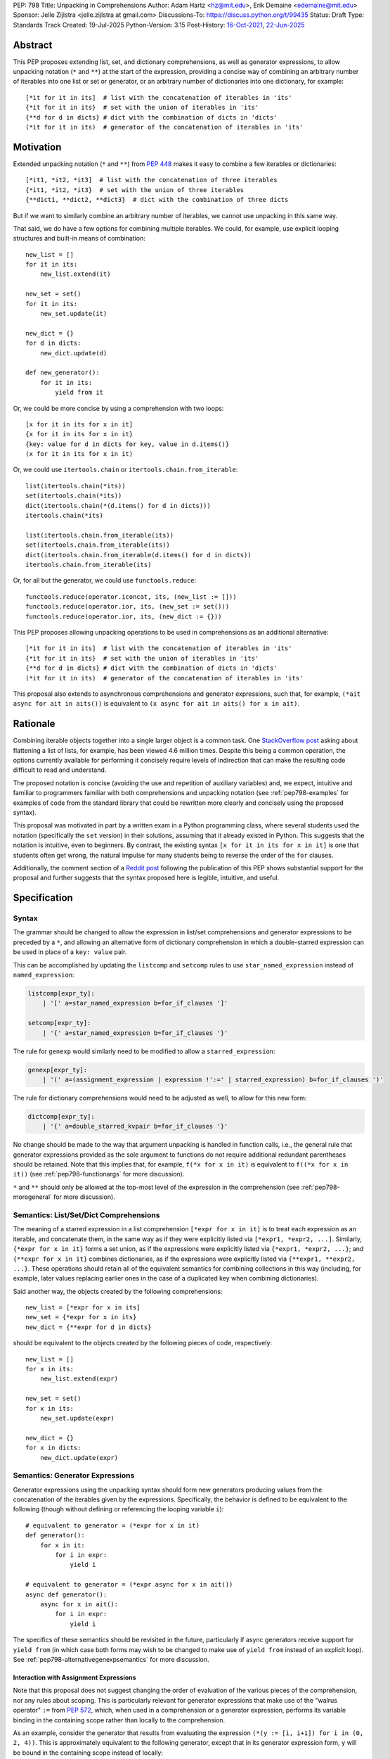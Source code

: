 PEP: 798
Title: Unpacking in Comprehensions
Author: Adam Hartz <hz@mit.edu>, Erik Demaine <edemaine@mit.edu>
Sponsor: Jelle Zijlstra <jelle.zijlstra at gmail.com>
Discussions-To: https://discuss.python.org/t/99435
Status: Draft
Type: Standards Track
Created: 19-Jul-2025
Python-Version: 3.15
Post-History: `16-Oct-2021 <https://mail.python.org/archives/list/python-ideas@python.org/thread/7G732VMDWCRMWM4PKRG6ZMUKH7SUC7SH/>`__, `22-Jun-2025 <https://discuss.python.org/t/pre-pep-unpacking-in-comprehensions/96362>`__


Abstract
========

This PEP proposes extending list, set, and dictionary comprehensions, as well
as generator expressions, to allow unpacking notation (``*`` and ``**``) at the
start of the expression, providing a concise way of combining an arbitrary
number of iterables into one list or set or generator, or an arbitrary number
of dictionaries into one dictionary, for example::

    [*it for it in its]  # list with the concatenation of iterables in 'its'
    {*it for it in its}  # set with the union of iterables in 'its'
    {**d for d in dicts} # dict with the combination of dicts in 'dicts'
    (*it for it in its)  # generator of the concatenation of iterables in 'its'

Motivation
==========

Extended unpacking notation (``*`` and ``**``) from :pep:`448` makes it
easy to combine a few iterables or dictionaries::

    [*it1, *it2, *it3]  # list with the concatenation of three iterables
    {*it1, *it2, *it3}  # set with the union of three iterables
    {**dict1, **dict2, **dict3}  # dict with the combination of three dicts

But if we want to similarly combine an arbitrary number of iterables, we cannot
use unpacking in this same way.

That said, we do have a few options for combining multiple iterables.  We
could, for example, use explicit looping structures and built-in means of
combination::

    new_list = []
    for it in its:
        new_list.extend(it)

    new_set = set()
    for it in its:
        new_set.update(it)

    new_dict = {}
    for d in dicts:
        new_dict.update(d)

    def new_generator():
        for it in its:
            yield from it

Or, we could be more concise by using a comprehension with two loops::

    [x for it in its for x in it]
    {x for it in its for x in it}
    {key: value for d in dicts for key, value in d.items()}
    (x for it in its for x in it)

Or, we could use ``itertools.chain`` or ``itertools.chain.from_iterable``::

    list(itertools.chain(*its))
    set(itertools.chain(*its))
    dict(itertools.chain(*(d.items() for d in dicts)))
    itertools.chain(*its)

    list(itertools.chain.from_iterable(its))
    set(itertools.chain.from_iterable(its))
    dict(itertools.chain.from_iterable(d.items() for d in dicts))
    itertools.chain.from_iterable(its)

Or, for all but the generator, we could use ``functools.reduce``::

    functools.reduce(operator.iconcat, its, (new_list := []))
    functools.reduce(operator.ior, its, (new_set := set()))
    functools.reduce(operator.ior, its, (new_dict := {}))

This PEP proposes allowing unpacking operations to be used in comprehensions as
an additional alternative::

    [*it for it in its]  # list with the concatenation of iterables in 'its'
    {*it for it in its}  # set with the union of iterables in 'its'
    {**d for d in dicts} # dict with the combination of dicts in 'dicts'
    (*it for it in its)  # generator of the concatenation of iterables in 'its'

This proposal also extends to asynchronous comprehensions and generator
expressions, such that, for example, ``(*ait async for ait in aits())`` is
equivalent to ``(x async for ait in aits() for x in ait)``.

Rationale
=========

Combining iterable objects together into a single larger object is a common
task. One `StackOverflow post
<https://stackoverflow.com/questions/952914/how-do-i-make-a-flat-list-out-of-a-list-of-lists>`_
asking about flattening a list of lists, for example, has been viewed 4.6
million times.  Despite this being a common operation, the options currently
available for performing it concisely require levels of indirection that can
make the resulting code difficult to read and understand.

The proposed notation is concise (avoiding the use and repetition of auxiliary
variables) and, we expect, intuitive and familiar to programmers familiar with
both comprehensions and unpacking notation (see :ref:`pep798-examples` for
examples of code from the standard library that could be rewritten more clearly
and concisely using the proposed syntax).

This proposal was motivated in part by a written exam in a Python programming
class, where several students used the notation (specifically the ``set``
version) in their solutions, assuming that it already existed in Python.  This
suggests that the notation is intuitive, even to beginners.  By contrast, the
existing syntax ``[x for it in its for x in it]`` is one that students often
get wrong, the natural impulse for many students being to reverse the order of
the ``for`` clauses.

Additionally, the comment section of a `Reddit post
<https://old.reddit.com/r/Python/comments/1m607oi/pep_798_unpacking_in_comprehensions/>`__
following the publication of this PEP shows substantial support for the
proposal and further suggests that the syntax proposed here is legible,
intuitive, and useful.

Specification
=============

Syntax
------

The grammar should be changed to allow the expression in list/set
comprehensions and generator expressions to be preceded by a ``*``, and
allowing an alternative form of dictionary comprehension in which a
double-starred expression can be used in place of a ``key: value`` pair.

This can be accomplished by updating the ``listcomp`` and ``setcomp`` rules to
use ``star_named_expression`` instead of ``named_expression``:

.. code:: text

    listcomp[expr_ty]:
        | '[' a=star_named_expression b=for_if_clauses ']'

    setcomp[expr_ty]:
        | '{' a=star_named_expression b=for_if_clauses '}'

The rule for ``genexp`` would similarly need to be modified to allow a
``starred_expression``:

.. code:: text

    genexp[expr_ty]:
        | '(' a=(assignment_expression | expression !':=' | starred_expression) b=for_if_clauses ')'

The rule for dictionary comprehensions would need to be adjusted as well, to
allow for this new form:

.. code:: text

    dictcomp[expr_ty]:
        | '{' a=double_starred_kvpair b=for_if_clauses '}'

No change should be made to the way that argument unpacking is handled in
function calls, i.e., the general rule that generator expressions provided as
the sole argument to functions do not require additional redundant parentheses
should be retained.  Note that this implies that, for example, ``f(*x for x in
it)`` is equivalent to ``f((*x for x in it))`` (see :ref:`pep798-functionargs`
for more discussion).

``*`` and ``**`` should only be allowed at the top-most level of the expression
in the comprehension (see :ref:`pep798-moregeneral` for more discussion).


Semantics: List/Set/Dict Comprehensions
---------------------------------------

The meaning of a starred expression in a list comprehension ``[*expr for x in
it]`` is to treat each expression as an iterable, and concatenate them, in the
same way as if they were explicitly listed via ``[*expr1, *expr2, ...]``.
Similarly, ``{*expr for x in it}`` forms a set union, as if the expressions
were explicitly listed via ``{*expr1, *expr2, ...}``; and ``{**expr for x in
it}`` combines dictionaries, as if the expressions were explicitly listed via
``{**expr1, **expr2, ...}``.  These operations should retain all of the
equivalent semantics for combining collections in this way (including, for
example, later values replacing earlier ones in the case of a duplicated key
when combining dictionaries).

Said another way, the objects created by the following comprehensions::

    new_list = [*expr for x in its]
    new_set = {*expr for x in its}
    new_dict = {**expr for d in dicts}

should be equivalent to the objects created by the following pieces of code,
respectively::

    new_list = []
    for x in its:
        new_list.extend(expr)

    new_set = set()
    for x in its:
        new_set.update(expr)

    new_dict = {}
    for x in dicts:
        new_dict.update(expr)

.. _pep798-genexpsemantics:

Semantics: Generator Expressions
--------------------------------

Generator expressions using the unpacking syntax should form new generators
producing values from the concatenation of the iterables given by the
expressions.  Specifically, the behavior is defined to be equivalent to the
following (though without defining or referencing the looping variable
``i``)::

    # equivalent to generator = (*expr for x in it)
    def generator():
        for x in it:
            for i in expr:
                yield i

    # equivalent to generator = (*expr async for x in ait())
    async def generator():
        async for x in ait():
            for i in expr:
                yield i


The specifics of these semantics should be revisited in the future,
particularly if async generators receive support for ``yield from`` (in which
case both forms may wish to be changed to make use of ``yield from`` instead of
an explicit loop).  See :ref:`pep798-alternativegenexpsemantics` for more
discussion.

Interaction with Assignment Expressions
^^^^^^^^^^^^^^^^^^^^^^^^^^^^^^^^^^^^^^^

Note that this proposal does not suggest changing the order of evaluation of
the various pieces of the comprehension, nor any rules about scoping.  This is
particularly relevant for generator expressions that make use of the "walrus
operator" ``:=`` from :pep:`572`, which, when used in a comprehension or a
generator expression, performs its variable binding in the containing scope
rather than locally to the comprehension.

As an example, consider the generator that results from evaluating the
expression ``(*(y := [i, i+1]) for i in (0, 2, 4))``.  This is approximately
equivalent to the following generator, except that in its generator expression
form, ``y`` will be bound in the containing scope instead of locally::

    def generator():
        for i in (0, 2, 4):
            for j in (y := [i, i+1]):
                yield j

In this example, the subexpression ``(y := [i, i+1])`` is evaluated exactly
three times before the generator is exhausted: just after assigning ``i`` in
the comprehension to ``0``, ``2``, and ``4``, respectively.  Thus, ``y`` (in
the containing scope) will be modified at those points in time::

    >>> g = (*(y := [i, i+1]) for i in (0, 2, 4))
    >>> y
    Traceback (most recent call last):
      File "<python-input-1>", line 1, in <module>
        y
    NameError: name 'y' is not defined
    >>> next(g)
    0
    >>> y
    [0, 1]
    >>> next(g)
    1
    >>> y
    [0, 1]
    >>> next(g)
    2
    >>> y
    [2, 3]

Error Reporting
---------------

Currently, the proposed syntax generates a ``SyntaxError``.  Allowing these
forms to be recognized as syntactically valid requires adjusting the grammar
rules for ``invalid_comprehension`` and ``invalid_dict_comprehension`` to allow
the use of ``*`` and ``**``, respectively.

Additional specific error messages should be provided in at least the following
cases:

* Attempting to use ``**`` in a list comprehension or generator expression
  should report that dictionary unpacking cannot be used in those structures,
  for example::

    >>> [**x for x in y]
      File "<stdin>", line 1
        [**x for x in y]
         ^^^
    SyntaxError: cannot use dict unpacking in list comprehension

    >>> (**x for x in y)
      File "<stdin>", line 1
        (**x for x in y)
         ^^^
    SyntaxError: cannot use dict unpacking in generator expression


* The existing error message for attempting to use ``*`` in a dictionary
  key/value should be retained, but similar messages should be reported
  when attempting to use ``**`` unpacking on a dictionary key or value, for
  example::

    >>> {*k: v for k,v in items}
      File "<stdin>", line 1
        {*k: v for k,v in items}
         ^^
    SyntaxError: cannot use a starred expression in a dictionary key

    >>> {k: *v for k,v in items}
      File "<stdin>", line 1
        {k: *v for k,v in items}
            ^^
    SyntaxError: cannot use a starred expression in a dictionary value

    >>> {**k: v for k,v in items}
      File "<stdin>", line 1
        {**k: v for k,v in items}
         ^^^
    SyntaxError: cannot use dict unpacking in a dictionary key

    >>> {k: **v for k,v in items}
      File "<stdin>", line 1
        {k: **v for k,v in items}
            ^^^
    SyntaxError: cannot use dict unpacking in a dictionary value

* The phrasing of some other existing error messages should similarly be
  adjusted to account for the presence of the new syntax, and/or to clarify
  ambiguous or confusing cases relating to unpacking more generally
  (particularly those mentioned in :ref:`pep798-moregeneral`), for example::

    >>> [*x if x else y]
      File "<stdin>", line 1
        [*x if x else y]
         ^^^^^^^^^^^^^^
    SyntaxError: invalid starred expression. Did you forget to wrap the conditional expression in parentheses?

     >>> {**x if x else y}
      File "<stdin>", line 1
        {**x if x else y}
         ^^^^^^^^^^^^^^^
    SyntaxError: invalid double starred expression. Did you forget to wrap the conditional expression in parentheses?

    >>> [x if x else *y]
      File "<stdin>", line 1
        [x if x else *y]
                     ^
    SyntaxError: cannot unpack only part of a conditional expression

    >>> {x if x else **y}
      File "<stdin>", line 1
        {x if x else **y}
                     ^^
    SyntaxError: cannot use dict unpacking on only part of a conditional expression


.. _pep798-reference:

Reference Implementation
========================

The `reference implementation <https://github.com/adqm/cpython/tree/comprehension_unpacking>`_
implements this functionality, including draft documentation and additional
test cases.

Backwards Compatibility
=======================

The behavior of all comprehensions that are currently syntactically valid would
be unaffected by this change, so we do not anticipate much in the way of
backwards-incompatibility concerns.  In principle, this change would only
affect code that relied on the fact that attempting to use unpacking operations
in comprehensions would raise a ``SyntaxError``, or that relied on the
particular phrasing of any of the old error messages being replaced, which we
expect to be rare.


.. _pep798-examples:

Code Examples
=============

This section shows some illustrative examples of how small pieces of code from
the standard library could be rewritten to make use of this new syntax to
improve concision and readability.  The :ref:`pep798-reference` continues to
pass all tests with these replacements made.

Replacing Explicit Loops
------------------------

Replacing explicit loops compresses multiple lines into one, and avoids the
need for defining and referencing an auxiliary variable.

* From ``email/_header_value_parser.py``::

    # current:
    comments = []
    for token in self:
        comments.extend(token.comments)
    return comments

    # improved:
    return [*token.comments for token in self]

* From ``shutil.py``::

    # current:
    ignored_names = []
    for pattern in patterns:
        ignored_names.extend(fnmatch.filter(names, pattern))
    return set(ignored_names)

    # improved:
    return {*fnmatch.filter(names, pattern) for pattern in patterns}

* From ``http/cookiejar.py``::

    # current:
    cookies = []
    for domain in self._cookies.keys():
        cookies.extend(self._cookies_for_domain(domain, request))
    return cookies

    # improved:
    return [
        *self._cookies_for_domain(domain, request)
        for domain in self._cookies.keys()
    ]

Replacing from_iterable and Friends
-----------------------------------

While not always the right choice, replacing ``itertools.chain.from_iterable``
and ``map`` can avoid an extra level of redirection, resulting in code that
follows conventional wisdom that comprehensions are more readable than
map/filter.

* From ``dataclasses.py``::

    # current:
    inherited_slots = set(
        itertools.chain.from_iterable(map(_get_slots, cls.__mro__[1:-1]))
    )

    # improved:
    inherited_slots = {*_get_slots(c) for c in cls.__mro__[1:-1]}

* From ``importlib/metadata/__init__.py``::

    # current:
    return itertools.chain.from_iterable(
        path.search(prepared) for path in map(FastPath, paths)
    )

    # improved:
    return (*FastPath(path).search(prepared) for path in paths)

* From ``collections/__init__.py`` (``Counter`` class)::

    # current:
    return _chain.from_iterable(_starmap(_repeat, self.items()))

    # improved:
    return (*_repeat(elt, num) for elt, num in self.items())

* From ``zipfile/_path/__init__.py``::

    # current:
    parents = itertools.chain.from_iterable(map(_parents, names))

    # improved:
    parents = (*_parents(name) for name in names)

* From ``_pyrepl/_module_completer.py``::

    # current:
    search_locations = set(chain.from_iterable(
        getattr(spec, 'submodule_search_locations', [])
        for spec in specs if spec
    ))

    # improved:
    search_locations = {
        *getattr(spec, 'submodule_search_locations', [])
        for spec in specs if spec
    }

Replacing Double Loops in Comprehensions
----------------------------------------

Replacing double loops in comprehensions avoids the need for defining and
referencing an auxiliary variable, reducing clutter.

* From ``importlib/resources/readers.py``::

    # current:
    children = (child for path in self._paths for child in path.iterdir())

    # improved:
    children = (*path.iterdir() for path in self._paths)

* From ``asyncio/base_events.py``::

    # current:
    exceptions = [exc for sub in exceptions for exc in sub]

    # improved:
    exceptions = [*sub for sub in exceptions]

* From ``_weakrefset.py``::

    # current:
    return self.__class__(e for s in (self, other) for e in s)

    # improved:
    return self.__class__(*s for s in (self, other))


How to Teach This
=================

Currently, a common way to introduce the notion of comprehensions (which is
employed by the Python Tutorial) is to demonstrate equivalent code.  For
example, this method would say that, for example, ``out = [expr for x in it]``
is equivalent to the following code::

    out = []
    for x in it:
        out.append(expr)

Taking this approach, we can introduce ``out = [*expr for x in it]`` as instead
being equivalent to the following (which uses ``extend`` instead of
``append``)::

    out = []
    for x in it:
        out.extend(expr)

Set and dict comprehensions that make use of unpacking can also be introduced
by a similar analogy::

    # equivalent to out = {expr for x in it}
    out = set()
    for x in it:
        out.add(expr)

    # equivalent to out = {*expr for x in it}
    out = set()
    for x in it:
        out.update(expr)

    # equivalent to out = {k_expr: v_expr for x in it}
    out = {}
    for x in it:
        out[k_expr] = v_expr

    # equivalent to out = {**expr for x in it}, provided that expr evaluates to
    # a mapping that can be unpacked with **
    out = {}
    for x in it:
        out.update(expr)

And we can take a similar approach to illustrate the behavior of generator
expressions that involve unpacking::

    # equivalent to g = (expr for x in it)
    def generator():
        for x in it:
            yield expr
    g = generator()

    # roughly equivalent to g = (*expr for x in it)
    def generator():
        for x in it:
            yield from expr
    g = generator()

We can then generalize from these specific examples to the idea that, wherever
a non-starred comprehension/genexp would use an operator that adds a single
element to a collection, the starred would instead use an operator that adds
multiple elements to that collection.

Alternatively, we don't need to think of the two ideas as separate; instead,
with the new syntax, we can think of ``out = [...x... for x in it]`` as
equivalent to the following [#pep798-guido]_ (where ``...x...`` is a stand-in
for arbitrary code), regardless of whether or not ``...x...`` uses ``*``::

    out = []
    for x in it:
        out.extend([...x...])

Similarly, we can think of ``out = {...x... for x in it}`` as equivalent to the
following code, regardless of whether or not ``...x...`` uses ``*`` or ``**``
or ``:``::

    out = set()  # or out = {}
    for x in it:
        out.update({...x...})

These examples are equivalent in the sense that the output they produce would
be the same in both the version with the comprehension and the version without
it, but note that the non-comprehension version is slightly less efficient due
to making new lists/sets/dictionaries before each ``extend`` or ``update``,
which is unnecessary in the version that uses comprehensions.

Rejected Alternative Proposals
==============================

The primary goal when thinking through the specification above was consistency
with existing norms around unpacking and comprehensions / generator
expressions.  One way to interpret this is that the goal was to write the
specification so as to require the smallest possible change(s) to the existing
grammar and code generation, letting the existing code inform the surrounding
semantics.

Below we discuss some of the common concerns/alternative proposals that came up
in discussions but that are not included in this proposal.

.. _pep798-functionargs:

Starred Generators as Function Arguments
----------------------------------------

One common concern that has arisen multiple times (not only in the discussion
threads linked above but also in previous discussions around this same idea) is
a possible syntactical ambiguity when passing a starred generator as the sole
argument to ``f(*x for x in y)``.  In the original :pep:`448`, this ambiguity
was cited as a reason for not including a similar generalization as part of the
proposal.

This proposal suggests that ``f(*x for x in y)`` should be interpreted as
``f((*x for x in y))`` and should not attempt further unpacking of the
resulting generator, but several alternatives were suggested in our discussion
(and/or have been suggested in the past), including:

* interpreting ``f(*x for x in y)`` as ``f(*(x for x in y)``,
* interpreting ``f(*x for x in y)`` as ``f(*(*x for x in y))``, or
* continuing to raise a ``SyntaxError`` for ``f(*x for x in y)`` even if the
  other aspects of this proposal are accepted.

The reason to prefer this proposal over these alternatives is the preservation
of existing conventions for punctuation around generator expressions.
Currently, the general rule is that generator expressions must be wrapped in
parentheses except when provided as the sole argument to a function, and this
proposal suggests maintaining that rule even as we allow more kinds of
generator expressions.  This option maintains a full symmetry between
comprehensions and generator expressions that use unpacking and those that
don't.

Currently, we have the following conventions::

  f([x for x in y])  # pass in a single list
  f({x for x in y})  # pass in a single set
  f(x for x in y)  # pass in a single generator (no additional parentheses required around genexp)

  f(*[x for x in y])  # pass in elements from the list separately
  f(*{x for x in y})  # pass in elements from the set separately
  f(*(x for x in y))  # pass in elements from the generator separately (parentheses required)

This proposal opts to maintain those conventions even when the comprehensions
make use of unpacking::

  f([*x for x in y])  # pass in a single list
  f({*x for x in y})  # pass in a single set
  f(*x for x in y)  # pass in a single generator (no additional parentheses required around genexp)

  f(*[*x for x in y])  # pass in elements from the list separately
  f(*{*x for x in y})  # pass in elements from the set separately
  f(*(*x for x in y))  # pass in elements from the generator separately (parentheses required)

.. _pep798-moregeneral:

Further Generalizing Unpacking Operators
----------------------------------------

Another suggestion that came out of the discussion involved further
generalizing the ``*`` beyond simply allowing it to be used to unpack the
expression in a comprehension.  Two main flavors of this extension were
considered:

* making ``*`` and ``**`` true unary operators that create a new kind of
  ``Unpackable`` object (or similar), which comprehensions could treat by
  unpacking it but which could also be used in other contexts; or

* continuing to allow ``*`` and ``**`` only in the places they are allowed
  elsewhere in this proposal (expression lists, comprehensions, generator
  expressions, and argument lists), but also allow them to be used in
  subexpressions within a comprehension, allowing, for example, the following
  as a way to flatten a list that contains some iterables but some non-iterable
  objects::

    [*x if isinstance(x, Iterable) else x for x in [[1,2,3], 4]]

These variants were considered substantially more complex (both to understand
and to implement) and of only marginal utility, so neither is included in this
PEP.  As such, these forms should continue to raise a ``SyntaxError``, but with
a new error message as described above, though it should not be ruled out as a
consideration for future proposals.

.. _pep798-alternativegenexpsemantics:

Alternative Generator Expression Semantics
------------------------------------------

Another point of discussion centered around the semantics of unpacking in
generator expressions, particularly the relationship between the semantics of
synchronous and asynchronous generator expressions given that the latter do not
support ``yield from`` (see the section of :pep:`525` on Asynchronous ``yield
from``).

Several reasonable options were considered, none of which was a clear winner in
a `poll in the Discourse thread
<https://discuss.python.org/t/pep-798-unpacking-in-comprehensions/99435/33>`__:

1. Using ``yield from`` for unpacking in synchronous generator expressions but
   not in asynchronous generator expressions (as proposed in the original draft
   of this PEP).

   This strategy would have allowed unpacking in generator expressions to
   closely mimic a popular way of writing generators that perform this
   operation (using ``yield from``), but it would also have created an
   asymmetry between synchronous and asynchronous versions, and also between
   this new syntax and ``itertools.chain`` and the double-loop version.

2. Using ``yield from`` for unpacking in synchronous generator expressions and
   mimicking the behavior of ``yield from`` for unpacking in async generator
   expressions.

   This strategy would also make unpacking in synchronous and asynchronous
   generators behave similarly, but it would also be more complex, enough so
   that the cost may not be worth the benefit, particularly in the absence of a
   compelling practical use case for delegating to subgenerators during
   unpacking.

3. Disallowing unpacking in asynchronous generator expressions until they
   support ``yield from``.

   This strategy could possibly reduce friction if asynchronous generator
   expressions do gain support for ``yield from`` in the future, but in the
   meantime, it would result in an even bigger discrepancy between synchronous
   and asynchronous generator expressions than option 1.

4. Disallowing unpacking in all generator expressions.

   This would retain symmetry between the two cases, but with the downside of
   losing a very expressive form.

Each of these options (including the one presented in this PEP) has its
benefits and drawbacks, with no option being clearly superior on all fronts;
but the semantics proposed in :ref:`pep798-genexpsemantics` represent a
reasonable compromise.

As suggested above, this decision should be revisited in the event that
asynchronous generators receive support for ``yield from`` in the future,
in which case the ability to delegate to subgenerators during unpacking
could be added without significant cost.


Concerns and Disadvantages
==========================

Although the general consensus from the discussion thread seemed to be that
this syntax was clear and intuitive, several concerns and potential downsides
were raised as well. This section aims to summarize those concerns.

* **Overlap with existing alternatives:**
  While the proposed syntax is arguably clearer and more concise, there are
  already several ways to accomplish this same thing in Python.

* **Function call ambiguity:**
  Expressions like ``f(*x for x in y)`` may initially appear ambiguous, as it's
  not obvious whether the intent is to unpack the generator or to pass it as a
  single argument. Although this proposal retains existing conventions by
  treating that form as equivalent to ``f((*x for x in y))``, that equivalence
  may not be immediately obvious.

* **Potential for overuse or abuse:**
  Complex uses of unpacking in comprehensions could obscure logic that would be
  clearer in an explicit loop.  While this is already a concern with
  comprehensions more generally, the addition of ``*`` and ``**`` may make
  particularly complex uses even more difficult to read and understand at a
  glance.  For example, while these situations are likely rare, comprehensions
  that use unpacking in multiple ways can make it difficult to know what's
  being unpacked and when: ``f(*(*x for *x, _ in list_of_lists))``.

* **Unclear limitation of scope:**
  This proposal restricts unpacking to the top level of the comprehension
  expression, but some users may expect that the unpacking operator is being
  further generalized as discussed in :ref:`pep798-moregeneral`.

* **Effect on External Tools:**
  As with any change to Python's syntax, making this change would create work
  for maintainers of code formatters, linters, type checkers, etc., to make
  sure that the new syntax is supported.

Other Languages
===============

Quite a few other languages support this kind of flattening with syntax similar
to what is already available in Python, but support for using unpacking syntax
within comprehensions is rare.  This section provides a brief summary of
support for similar syntax in a few other languages.

Many languages that support comprehensions support double loops:

.. code:: python

    # python
    [x for xs in [[1,2,3], [], [4,5]] for x in xs * 2]

.. code:: haskell

    -- haskell
    [x | xs <- [[1,2,3], [], [4,5]], x <- xs ++ xs]

.. code:: julia

    # julia
    [x for xs in [[1,2,3], [], [4,5]] for x in [xs; xs]]

.. code:: clojure

    ; clojure
    (for [xs [[1 2 3] [] [4 5]] x (concat xs xs)] x)

Several other languages (even those without comprehensions) support these
operations via a built-in function or method to support flattening of nested
structures:

.. code:: python

    # python
    list(itertools.chain(*(xs*2 for xs in [[1,2,3], [], [4,5]])))

.. code:: javascript

    // JavaScript
    [[1,2,3], [], [4,5]].flatMap(xs => [...xs, ...xs])

.. code:: haskell

    -- haskell
    concat (map (\x -> x ++ x) [[1,2,3], [], [4,5]])

.. code:: ruby

    # ruby
    [[1, 2, 3], [], [4, 5]].flat_map {|e| e * 2}

However, languages that support both comprehension and unpacking do not tend to
allow unpacking within a comprehension.  For example, the following expression
in Julia currently leads to a syntax error:

.. code:: julia

    [xs... for xs in [[1,2,3], [], [4,5]]]

As one counterexample, support for a similar syntax was recently added to `Civet
<https://civet.dev/>`_.  For example, the following is a valid comprehension in
Civet, making use of JavaScript's ``...`` syntax for unpacking:

.. code:: javascript

    for xs of [[1,2,3], [], [4,5]] then ...(xs++xs)

References
==========

.. [#pep798-guido] `Message from Guido van Rossum <https://mail.python.org/archives/list/python-ideas@python.org/message/CQPULNM6PM623PLXF5Z63BIUZGOSQEKW/>`_

Copyright
=========

This document is placed in the public domain or under the CC0-1.0-Universal
license, whichever is more permissive.
